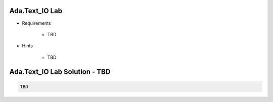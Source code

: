 ----------------------
Ada.Text_IO Lab
----------------------
   
* Requirements
   
   - TBD

* Hints

   - TBD
 
----------------------------------------------
Ada.Text_IO Lab Solution - TBD
----------------------------------------------
.. code:: Ada

   TBD
